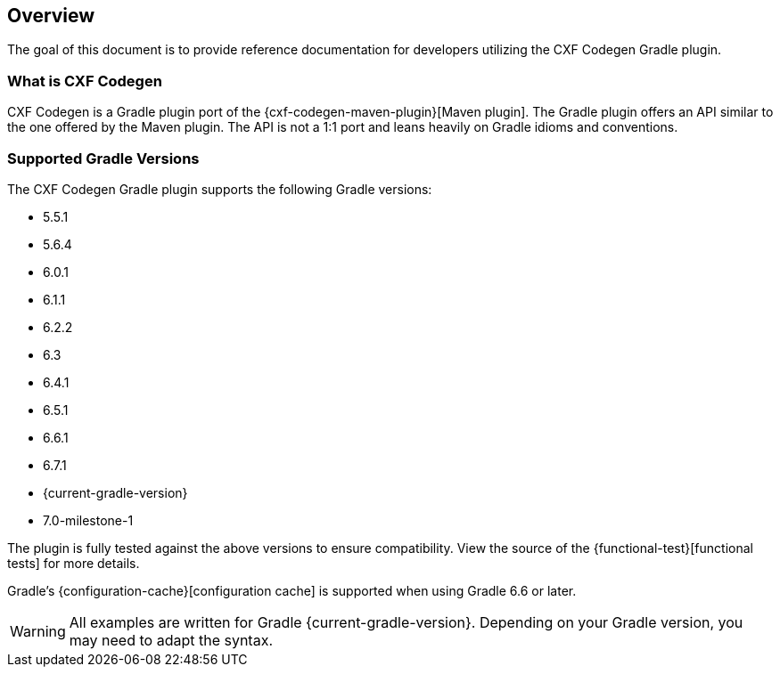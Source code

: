 [[overview]]
== Overview

The goal of this document is to provide reference documentation for developers utilizing the CXF Codegen Gradle plugin.

[[what-is-cxf-codegen-gradle]]
=== What is CXF Codegen

CXF Codegen is a Gradle plugin port of the {cxf-codegen-maven-plugin}[Maven plugin].
The Gradle plugin offers an API similar to the one offered by the Maven plugin.
The API is not a 1:1 port and leans heavily on Gradle idioms and conventions.

[[supported-gradle-versions]]
=== Supported Gradle Versions

The CXF Codegen Gradle plugin supports the following Gradle versions:

- 5.5.1
- 5.6.4
- 6.0.1
- 6.1.1
- 6.2.2
- 6.3
- 6.4.1
- 6.5.1
- 6.6.1
- 6.7.1
- {current-gradle-version}
- 7.0-milestone-1

The plugin is fully tested against the above versions to ensure compatibility. View
the source of the {functional-test}[functional tests] for more details.

Gradle's {configuration-cache}[configuration cache] is supported when using Gradle 6.6 or later.

WARNING: All examples are written for Gradle {current-gradle-version}. Depending on your Gradle version, you may need
to adapt the syntax.